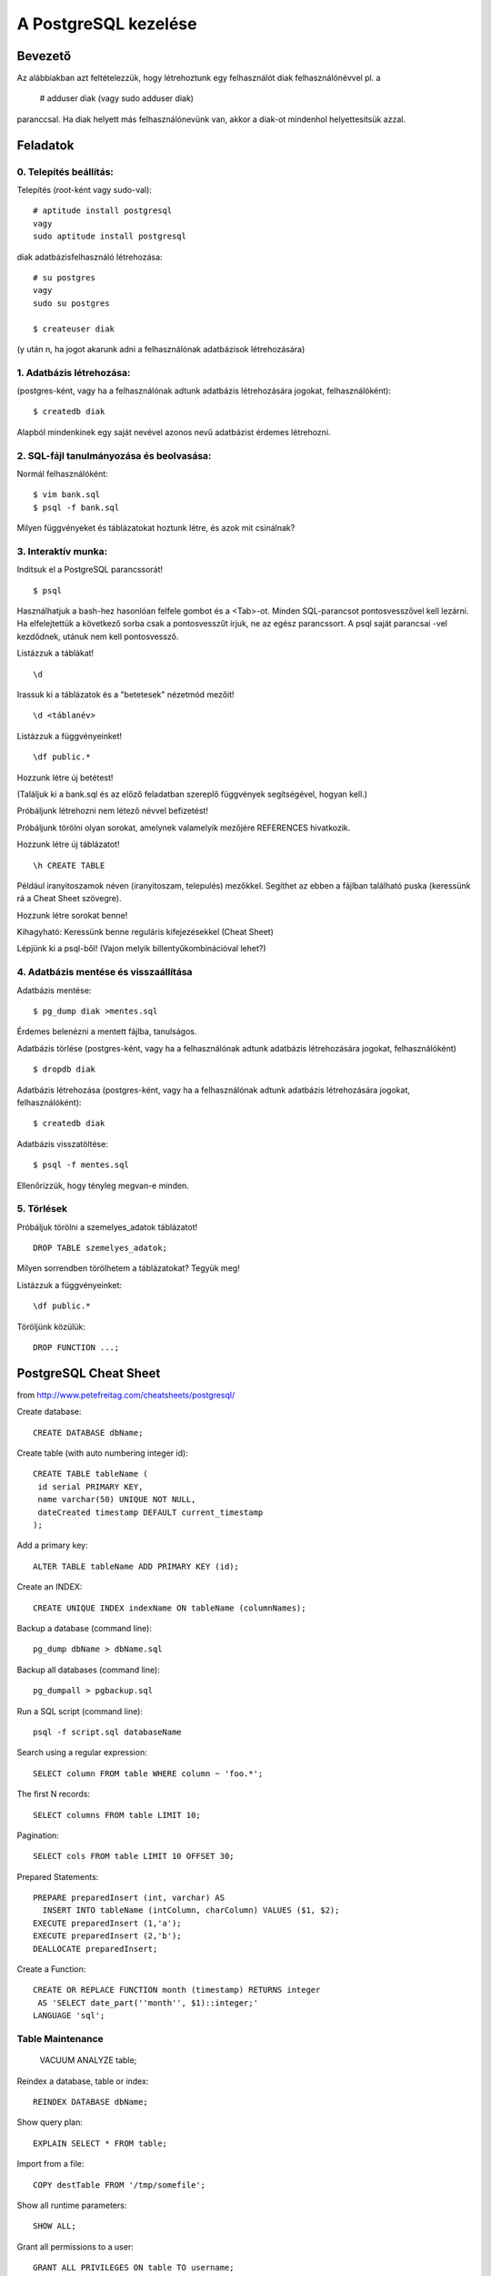 =======================
A PostgreSQL kezelése
=======================

Bevezető
====================

Az alábbiakban azt feltételezzük, hogy létrehoztunk egy felhasználót
diak felhasználónévvel pl. a

   # adduser diak
   (vagy sudo adduser diak)

paranccsal.
Ha diak helyett más felhasználónevünk van, akkor a diak-ot mindenhol
helyettesítsük azzal.

Feladatok
====================

0. Telepítés beállítás:
---------------------------------------


Telepítés (root-ként vagy sudo-val)::

   # aptitude install postgresql
   vagy
   sudo aptitude install postgresql

diak adatbázisfelhasználó létrehozása::

   # su postgres
   vagy
   sudo su postgres

   $ createuser diak

(y után n, ha jogot akarunk adni a felhasználónak
adatbázisok létrehozására)


1. Adatbázis létrehozása:
---------------------------------------

(postgres-ként, vagy ha a felhasználónak adtunk
adatbázis létrehozására jogokat, felhasználóként)::

 $ createdb diak

Alapból mindenkinek egy saját nevével azonos
nevű adatbázist érdemes létrehozni.


2. SQL-fájl tanulmányozása és beolvasása:
-------------------------------------------

Normál felhasználóként::

 $ vim bank.sql
 $ psql -f bank.sql

Milyen függvényeket és táblázatokat hoztunk létre, és azok mit
csinálnak?


3. Interaktív munka:
---------------------------------------

Indítsuk el a PostgreSQL parancssorát! ::

  $ psql

Használhatjuk a bash-hez hasonlóan felfele gombot és a <Tab>-ot.
Minden SQL-parancsot pontosvesszővel kell lezárni. Ha elfelejtettük
a következő sorba csak a pontosvesszűt írjuk, ne az egész parancssort.
A psql saját parancsai \-vel kezdődnek, utánuk nem kell pontosvessző.

Listázzuk a táblákat! ::

 \d

Irassuk ki a táblázatok és a "betetesek" nézetmód mezőit! ::

 \d <táblanév>

Listázzuk a függvényeinket! ::

 \df public.*

Hozzunk létre új betétest!

(Találjuk ki a bank.sql és az előző feladatban szereplő függvények
segítségével, hogyan kell.)

Próbáljunk létrehozni nem létező névvel befizetést!

Próbáljunk törölni olyan sorokat, amelynek valamelyik mezőjére
REFERENCES hivatkozik.

Hozzunk létre új táblázatot! ::

 \h CREATE TABLE

Például iranyitoszamok néven (iranyitoszam, telepulés) mezőkkel.
Segíthet az ebben a fájlban található puska (keressünk rá a Cheat Sheet
szövegre).

Hozzunk létre sorokat benne!

Kihagyható:
Keressünk benne reguláris kifejezésekkel (Cheat Sheet)

Lépjünk ki a psql-ből!
(Vajon melyik billentyűkombinációval lehet?)


4. Adatbázis mentése és visszaállítása
---------------------------------------

Adatbázis mentése::

 $ pg_dump diak >mentes.sql

Érdemes belenézni a mentett fájlba, tanulságos.

Adatbázis törlése
(postgres-ként, vagy ha a felhasználónak adtunk
adatbázis létrehozására jogokat, felhasználóként) ::

 $ dropdb diak

Adatbázis létrehozása
(postgres-ként, vagy ha a felhasználónak adtunk
adatbázis létrehozására jogokat, felhasználóként)::

 $ createdb diak

Adatbázis visszatöltése::

 $ psql -f mentes.sql

Ellenőrizzük, hogy tényleg megvan-e minden.


5. Törlések
---------------------------------------

Próbáljuk törölni a szemelyes_adatok táblázatot! ::

    DROP TABLE szemelyes_adatok;

Milyen sorrendben törölhetem a táblázatokat? Tegyük meg!

Listázzuk a függvényeinket::

    \df public.*

Töröljünk közülük::

    DROP FUNCTION ...;


PostgreSQL Cheat Sheet
==========================

from http://www.petefreitag.com/cheatsheets/postgresql/

Create database::

    CREATE DATABASE dbName;

Create table (with auto numbering integer id)::

    CREATE TABLE tableName (
     id serial PRIMARY KEY,
     name varchar(50) UNIQUE NOT NULL,
     dateCreated timestamp DEFAULT current_timestamp
    );

Add a primary key::

    ALTER TABLE tableName ADD PRIMARY KEY (id);

Create an INDEX::

    CREATE UNIQUE INDEX indexName ON tableName (columnNames);

Backup a database (command line)::

    pg_dump dbName > dbName.sql

Backup all databases (command line)::

    pg_dumpall > pgbackup.sql

Run a SQL script (command line)::

    psql -f script.sql databaseName

Search using a regular expression::

    SELECT column FROM table WHERE column ~ 'foo.*';

The first N records::

    SELECT columns FROM table LIMIT 10;

Pagination::

    SELECT cols FROM table LIMIT 10 OFFSET 30;

Prepared Statements::

    PREPARE preparedInsert (int, varchar) AS
      INSERT INTO tableName (intColumn, charColumn) VALUES ($1, $2);
    EXECUTE preparedInsert (1,'a');
    EXECUTE preparedInsert (2,'b');
    DEALLOCATE preparedInsert;

Create a Function::

    CREATE OR REPLACE FUNCTION month (timestamp) RETURNS integer 
     AS 'SELECT date_part(''month'', $1)::integer;'
    LANGUAGE 'sql';

Table Maintenance
--------------------

    VACUUM ANALYZE table;

Reindex a database, table or index::

    REINDEX DATABASE dbName;

Show query plan::

    EXPLAIN SELECT * FROM table;

Import from a file::

    COPY destTable FROM '/tmp/somefile';

Show all runtime parameters::

    SHOW ALL;

Grant all permissions to a user::

    GRANT ALL PRIVILEGES ON table TO username;

Perform a transaction::

    BEGIN TRANSACTION 
     UPDATE accounts SET balance += 50 WHERE id = 1;
    COMMIT;

Basic SQL
--------------------

Get all columns and rows from a table::

    SELECT * FROM table;

Add a new row::

    INSERT INTO table (column1,column2)
    VALUES (1, 'one');

Update a row::

    UPDATE table SET foo = 'bar' WHERE id = 1;

Delete a row::

    DELETE FROM table WHERE id = 1;

SQL-kezelése Pythonból
===========================

Lásd::

    hp/alapsql.cgi
    hp/htmltabla.py

